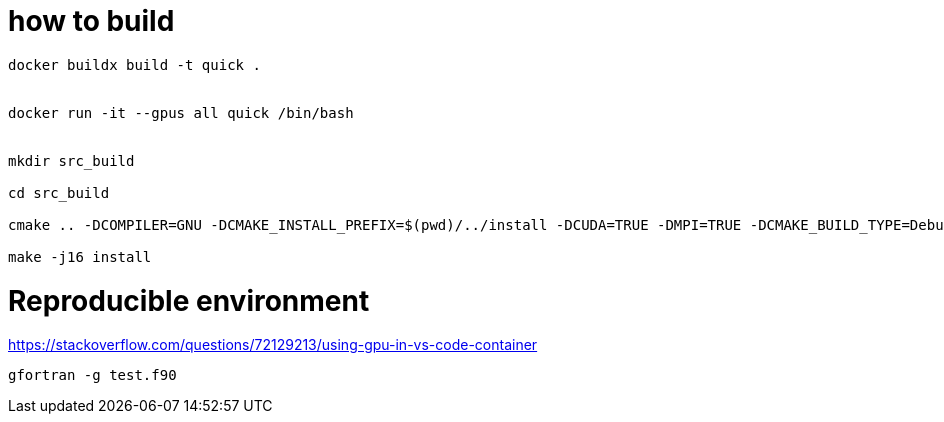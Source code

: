 = how to build


[source, bash]
----
docker buildx build -t quick .


docker run -it --gpus all quick /bin/bash


mkdir src_build

cd src_build

cmake .. -DCOMPILER=GNU -DCMAKE_INSTALL_PREFIX=$(pwd)/../install -DCUDA=TRUE -DMPI=TRUE -DCMAKE_BUILD_TYPE=Debug

make -j16 install


----


= Reproducible environment

https://stackoverflow.com/questions/72129213/using-gpu-in-vs-code-container


[source,bash]
----
gfortran -g test.f90
----